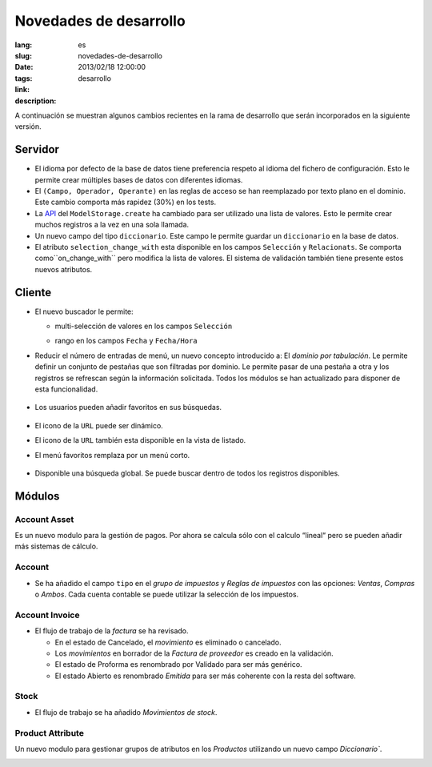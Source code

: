 Novedades de desarrollo
#######################################################################################

:lang: es
:slug: novedades-de-desarrollo
:date: 2013/02/18 12:00:00
:tags: desarrollo
:link: 
:description: 

A continuación se muestran algunos cambios recientes en la rama de desarrollo
que serán incorporados en la siguiente versión.

Servidor
--------

* El idioma por defecto de la base de datos tiene preferencia respeto al idioma del
  fichero de configuración. Esto le permite crear múltiples bases de datos con
  diferentes idiomas.
* El ``(Campo, Operador, Operante)`` en las reglas de acceso se han reemplazado
  por texto plano en el dominio. Este cambio comporta más rapidez (30%) en los tests.
* La API_ del ``ModelStorage.create`` ha cambiado para ser utilizado una lista de
  valores. Esto le permite crear muchos registros a la vez en una sola llamada.
* Un nuevo campo del tipo ``diccionario``. Este campo le permite guardar un ``diccionario``
  en la base de datos.
* El atributo ``selection_change_with`` esta disponible en los campos ``Selección``
  y ``Relacionats``. Se comporta como``on_change_with`` pero modifica la lista de
  valores. El sistema de validación también tiene presente estos nuevos atributos.

.. _API: http://en.wikipedia.org/wiki/API

Cliente
-------

* El nuevo buscador le permite:

  * multi-selección de valores en los campos ``Selección``

    .. class:: img-rounded img-responsive
    .. image:: ../images/news/tryton_multi_selection_filter.png
        :alt: multi-selection filter

  * rango en los campos ``Fecha`` y ``Fecha/Hora``

    .. class:: img-rounded img-responsive
    .. image:: ../images/news/tryton_range_date_filter.png
        :alt: range date filter

* Reducir el número de entradas de menú, un nuevo concepto introducido a:
  El `dominio por tabulación`. Le permite definir un conjunto de pestañas que son filtradas por dominio.
  Le permite pasar de una pestaña a otra y los registros se refrescan según la información solicitada.
  Todos los módulos se han actualizado para disponer de esta funcionalidad.

    .. class:: img-rounded img-responsive
    .. image:: ../images/news/tryton_domain_tab.png
        :alt: domain tab

* Los usuarios pueden añadir favoritos en sus búsquedas.

    .. class:: img-rounded img-responsive
    .. image:: ../images/news/tryton_search_bookmark.png
        :alt: search bookmark

* El icono de la ``URL`` puede ser dinámico.
* El icono de la ``URL`` también esta disponible en la vista de listado.
* El menú favoritos remplaza por un menú corto.

    .. class:: img-rounded img-responsive
    .. image:: ../images/news/tryton_menu_favorites.png
        :alt: menu favorites

* Disponible una búsqueda global. Se puede buscar dentro de todos los registros disponibles.

    .. class:: img-rounded img-responsive
    .. image:: ../images/news/tryton_global_search.png
        :alt: global search

Módulos
-------

Account Asset
~~~~~~~~~~~~~

Es un nuevo modulo para la gestión de pagos.
Por ahora se calcula sólo con el calculo “lineal“ pero se pueden añadir más sistemas de cálculo.

Account
~~~~~~~

* Se ha añadido el campo ``tipo`` en el `grupo de impuestos` y `Reglas de impuestos` con las opciones:
  `Ventas`, `Compras` o `Ambos`. Cada cuenta contable se puede utilizar la selección de los impuestos.

Account Invoice
~~~~~~~~~~~~~~~

* El flujo de trabajo de la `factura` se ha revisado.

  * En el estado de Cancelado, el `movimiento` es eliminado o cancelado.
  * Los `movimientos` en borrador de la `Factura de proveedor` es creado en la validación.
  * El estado de Proforma es renombrado por Validado para ser más genérico.
  * El estado Abierto es renombrado `Emitida` para ser más coherente con la resta del software.

Stock
~~~~~

* El flujo de trabajo se ha añadido `Movimientos de stock`.

Product Attribute
~~~~~~~~~~~~~~~~~

Un nuevo modulo para gestionar grupos de atributos en los `Productos` utilizando un nuevo campo `Diccionario``.

.. class:: img-rounded img-responsive
.. image:: ../images/news/tryton_product_attribute.png
    :alt: product attribute
